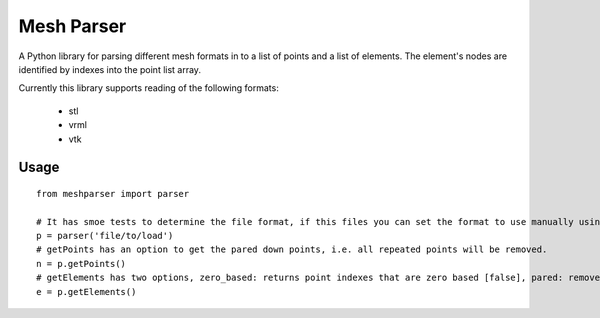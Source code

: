 
===========
Mesh Parser
===========

A Python library for parsing different mesh formats in to a list of points and a list of elements.  The element's nodes are identified by indexes into the point list array. 

Currently this library supports reading of the following formats:

 - stl
 - vrml
 - vtk

Usage
=====

::

  from meshparser import parser

  # It has smoe tests to determine the file format, if this files you can set the format to use manually using a second argument.
  p = parser('file/to/load')
  # getPoints has an option to get the pared down points, i.e. all repeated points will be removed.
  n = p.getPoints()
  # getElements has two options, zero_based: returns point indexes that are zero based [false], pared: remove repeated points [false]
  e = p.getElements()

